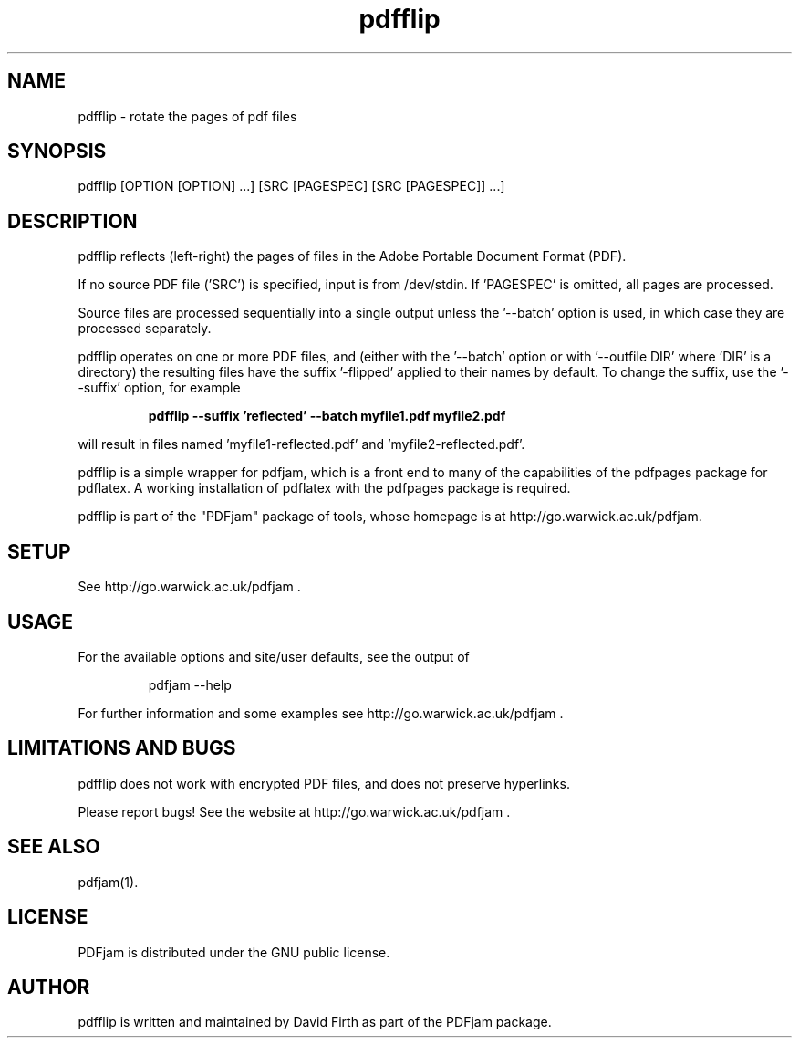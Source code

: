 .TH "pdfflip" "1" "10 March 2010" "" "" 
.SH "NAME" 
pdfflip \- rotate the pages of pdf files
.SH "SYNOPSIS" 
.PP 
pdfflip [OPTION [OPTION] \&.\&.\&.] [SRC [PAGESPEC] [SRC [PAGESPEC]] \&.\&.\&.] 
.PP 
.SH "DESCRIPTION" 
.PP 
pdfflip reflects (left-right) the pages of files in the Adobe Portable Document Format (PDF)\&.  
.PP
If no source PDF file ('SRC') is specified, input
is from /dev/stdin. If 'PAGESPEC' is omitted, all pages are processed.
.PP
Source files are processed sequentially into a single output
unless the '--batch' option is used, in which case they are processed 
separately.
.PP 
pdfflip operates on one or more PDF files, and (either with the '--batch' 
option or with '--outfile DIR' where 'DIR' is a directory) the 
resulting files have
the suffix '-flipped' applied to their names by default.  To change 
the suffix,
use the '--suffix' option, for example
.PP
.RS
.B    pdfflip --suffix 'reflected' --batch myfile1.pdf myfile2.pdf
.RE
.PP 
will result in files named 'myfile1-reflected.pdf' and 'myfile2-reflected.pdf'.
.PP 
pdfflip is a simple wrapper for pdfjam, which is a front end to many of the capabilities of the pdfpages
package for pdflatex\&.  A working installation of pdflatex with
the pdfpages package is required\&.
.PP 
pdfflip is part of the "PDFjam" package of tools, whose homepage is at
http://go.warwick.ac.uk/pdfjam\&.
.PP
.SH "SETUP" 
.PP
See http://go.warwick.ac.uk/pdfjam .
.PP
.SH "USAGE" 
.PP 
For the available options and site/user defaults, see the output of 
.PP
.RS
    pdfjam --help
.RE
.PP 
For further information and some examples see 
http://go.warwick.ac.uk/pdfjam .
.PP
.SH "LIMITATIONS AND BUGS" 
.PP
pdfflip does not work with encrypted PDF files, and does not 
preserve hyperlinks.
.PP 
Please report bugs! See the website at
http://go.warwick.ac.uk/pdfjam \&.
.PP 
.SH "SEE ALSO" 
.PP 
pdfjam(1)\&.
.PP 
.SH "LICENSE" 
.PP 
PDFjam is distributed under the GNU public license\&.  
.PP 
.SH "AUTHOR" 
.PP 
pdfflip is written and maintained by David Firth as part of the PDFjam package\&.

